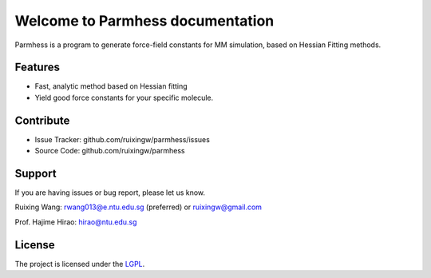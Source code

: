 Welcome to Parmhess documentation
=================================

Parmhess is a program to generate force-field constants for MM simulation, based on Hessian Fitting methods.


Features
--------

- Fast, analytic method based on Hessian fitting
- Yield good force constants for your specific molecule.

Contribute
----------

- Issue Tracker: github.com/ruixingw/parmhess/issues
- Source Code: github.com/ruixingw/parmhess

Support
-------

If you are having issues or bug report, please let us know.

Ruixing Wang: rwang013@e.ntu.edu.sg (preferred) or ruixingw@gmail.com

Prof. Hajime Hirao: hirao@ntu.edu.sg

License
-------

The project is licensed under the LGPL_.

.. _LGPL: http://www.gnu.org/copyleft/lgpl.html

